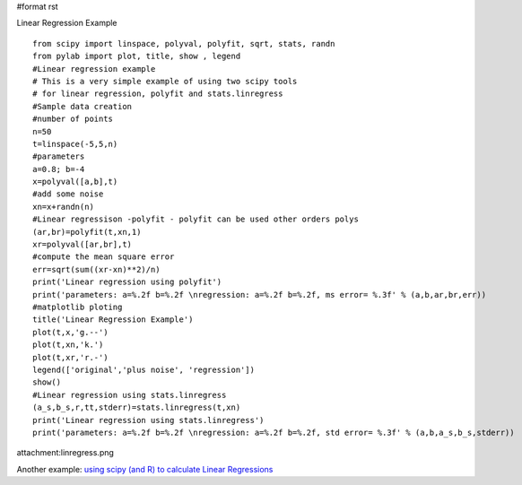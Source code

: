 #format rst

Linear Regression Example

::

   from scipy import linspace, polyval, polyfit, sqrt, stats, randn
   from pylab import plot, title, show , legend
   #Linear regression example
   # This is a very simple example of using two scipy tools
   # for linear regression, polyfit and stats.linregress
   #Sample data creation
   #number of points
   n=50
   t=linspace(-5,5,n)
   #parameters
   a=0.8; b=-4
   x=polyval([a,b],t)
   #add some noise
   xn=x+randn(n)
   #Linear regressison -polyfit - polyfit can be used other orders polys
   (ar,br)=polyfit(t,xn,1)
   xr=polyval([ar,br],t)
   #compute the mean square error
   err=sqrt(sum((xr-xn)**2)/n)
   print('Linear regression using polyfit')
   print('parameters: a=%.2f b=%.2f \nregression: a=%.2f b=%.2f, ms error= %.3f' % (a,b,ar,br,err))
   #matplotlib ploting
   title('Linear Regression Example')
   plot(t,x,'g.--')
   plot(t,xn,'k.')
   plot(t,xr,'r.-')
   legend(['original','plus noise', 'regression'])
   show()
   #Linear regression using stats.linregress
   (a_s,b_s,r,tt,stderr)=stats.linregress(t,xn)
   print('Linear regression using stats.linregress')
   print('parameters: a=%.2f b=%.2f \nregression: a=%.2f b=%.2f, std error= %.3f' % (a,b,a_s,b_s,stderr))

attachment:linregress.png

Another example: `using scipy (and R) to calculate Linear Regressions <http://www2.warwick.ac.uk/fac/sci/moac/currentstudents/peter_cock/python/lin_reg>`_

